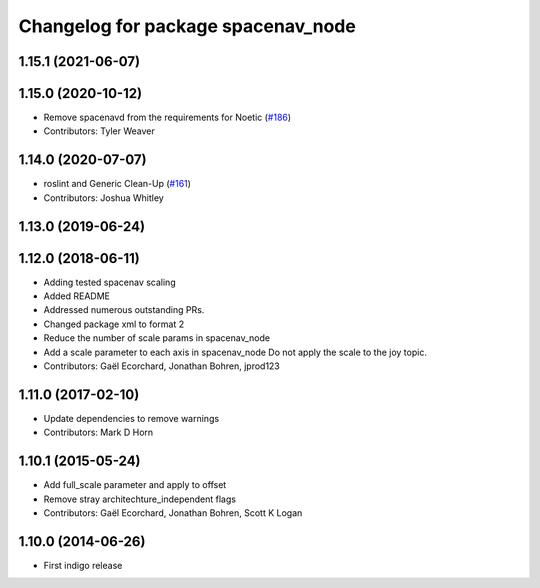 ^^^^^^^^^^^^^^^^^^^^^^^^^^^^^^^^^^^
Changelog for package spacenav_node
^^^^^^^^^^^^^^^^^^^^^^^^^^^^^^^^^^^

1.15.1 (2021-06-07)
-------------------

1.15.0 (2020-10-12)
-------------------
* Remove spacenavd from the requirements for Noetic (`#186 <https://github.com/ros-drivers/joystick_drivers/issues/186>`_)
* Contributors: Tyler Weaver

1.14.0 (2020-07-07)
-------------------
* roslint and Generic Clean-Up (`#161 <https://github.com/ros-drivers/joystick_drivers/issues/161>`_)
* Contributors: Joshua Whitley

1.13.0 (2019-06-24)
-------------------

1.12.0 (2018-06-11)
-------------------
* Adding tested spacenav scaling
* Added README
* Addressed numerous outstanding PRs.
* Changed package xml to format 2
* Reduce the number of scale params in spacenav_node
* Add a scale parameter to each axis in spacenav_node
  Do not apply the scale to the joy topic.
* Contributors: Gaël Ecorchard, Jonathan Bohren, jprod123

1.11.0 (2017-02-10)
-------------------
* Update dependencies to remove warnings
* Contributors: Mark D Horn

1.10.1 (2015-05-24)
-------------------
* Add full_scale parameter and apply to offset
* Remove stray architechture_independent flags
* Contributors: Gaël Ecorchard, Jonathan Bohren, Scott K Logan

1.10.0 (2014-06-26)
-------------------
* First indigo release

